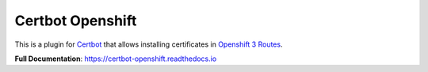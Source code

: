 =================
Certbot Openshift
=================

|  |license| |kit| |format| |downloads|

This is a plugin for `Certbot <https://certbot.eff.org/>`_ that allows installing certificates in `Openshift 3 Routes <https://docs.openshift.com/dedicated/architecture/core_concepts/routes.html>`_.

**Full Documentation**: https://certbot-openshift.readthedocs.io


.. |license| image:: https://img.shields.io/pypi/l/certbot-openshift.svg
    :target: https://pypi.python.org/pypi/certbot-openshift
.. |kit| image:: https://badge.fury.io/py/certbot-openshift.svg
    :target: https://pypi.python.org/pypi/certbot-openshift
.. |format| image:: https://img.shields.io/pypi/format/certbot-openshift.svg
    :target: https://pypi.python.org/pypi/certbot-openshift
.. |downloads| image:: https://img.shields.io/pypi/dm/certbot-openshift.svg?maxAge=2592000
    :target: https://pypi.python.org/pypi/certbot-openshift


